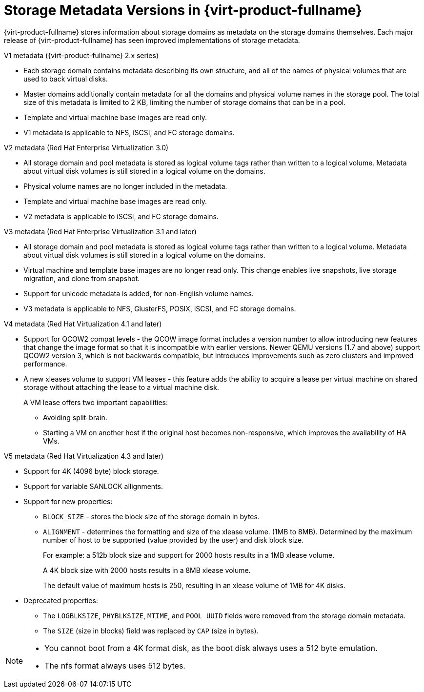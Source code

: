 :_content-type: CONCEPT
[id="Storage_metadata_versions_in_Red_Hat_Enterprise_Virtualization"]
= Storage Metadata Versions in {virt-product-fullname}

{virt-product-fullname} stores information about storage domains as metadata on the storage domains themselves. Each major release of {virt-product-fullname} has seen improved implementations of storage metadata.


.V1 metadata ({virt-product-fullname} 2.x series)

* Each storage domain contains metadata describing its own structure, and all of the names of physical volumes that are used to back virtual disks.
* Master domains additionally contain metadata for all the domains and physical volume names in the storage pool. The total size of this metadata is limited to 2 KB, limiting the number of storage domains that can be in a pool.
* Template and virtual machine base images are read only.
* V1 metadata is applicable to NFS, iSCSI, and FC storage domains.

.V2 metadata (Red Hat Enterprise Virtualization 3.0)

* All storage domain and pool metadata is stored as logical volume tags rather than written to a logical volume. Metadata about virtual disk volumes is still stored in a logical volume on the domains.
* Physical volume names are no longer included in the metadata.
* Template and virtual machine base images are read only.
* V2 metadata is applicable to iSCSI, and FC storage domains.

.V3 metadata (Red Hat Enterprise Virtualization 3.1 and later)

* All storage domain and pool metadata is stored as logical volume tags rather than written to a logical volume. Metadata about virtual disk volumes is still stored in a logical volume on the domains.
* Virtual machine and template base images are no longer read only. This change enables live snapshots, live storage migration, and clone from snapshot.
* Support for unicode metadata is added, for non-English volume names.
* V3 metadata is applicable to NFS, GlusterFS, POSIX, iSCSI, and FC storage domains.

.V4 metadata (Red Hat Virtualization 4.1 and later)

* Support for QCOW2 compat levels - the QCOW image format includes a version number to allow introducing new features that change the image format so that it is incompatible with earlier versions. Newer QEMU versions (1.7 and above) support QCOW2 version 3, which is not backwards compatible, but introduces improvements such as zero clusters and improved performance.
* A new xleases volume to support VM leases - this feature adds the ability to acquire a lease per virtual machine on shared storage without attaching the lease to a virtual machine disk.
+
A VM lease offers two important capabilities:

** Avoiding split-brain.
** Starting a VM on another host if the original host becomes non-responsive, which improves the availability of HA VMs.

.V5 metadata (Red Hat Virtualization 4.3 and later)

* Support for 4K (4096 byte) block storage.
* Support for variable SANLOCK allignments.
* Support for new properties:

** `BLOCK_SIZE` - stores the block size of the storage domain in bytes.
** `ALIGNMENT` -  determines the formatting and size of the xlease volume. (1MB to 8MB).
Determined by the maximum number of host to be supported (value provided by the
user) and disk block size.
+
For example: a 512b block size and support for 2000 hosts
results in a 1MB xlease volume.
+
A 4K block size with 2000 hosts
results in a 8MB xlease volume.
+
The default value of maximum hosts is 250, resulting in  an xlease volume of 1MB for 4K disks.

* Deprecated properties:
+
** The `LOGBLKSIZE`, `PHYBLKSIZE`, `MTIME`, and `POOL_UUID` fields were removed from the storage domain metadata.
** The `SIZE` (size in blocks) field was replaced by `CAP` (size in bytes).


[NOTE]
====
* You cannot boot from a 4K format disk, as the boot disk always uses a 512 byte emulation.
* The nfs format always uses 512 bytes.
====
